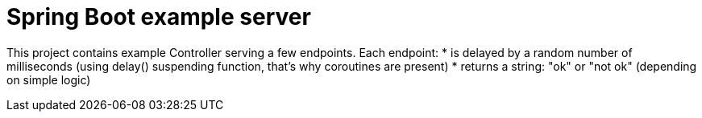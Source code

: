= Spring Boot example server

This project contains example Controller serving a few endpoints.
Each endpoint:
* is delayed by a random number of milliseconds (using delay() suspending function, that's why coroutines are present)
* returns a string: "ok" or "not ok" (depending on simple logic)
